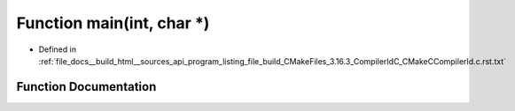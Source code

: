 .. _exhale_function_program__listing__file__build__CMakeFiles__3_816_83__CompilerIdC__CMakeCCompilerId_8c_8rst_8txt_1a0ddf1224851353fc92bfbff6f499fa97:

Function main(int, char \*)
===========================

- Defined in :ref:`file_docs__build_html__sources_api_program_listing_file_build_CMakeFiles_3.16.3_CompilerIdC_CMakeCCompilerId.c.rst.txt`


Function Documentation
----------------------


.. doxygenfunction:: main(int, char *)
